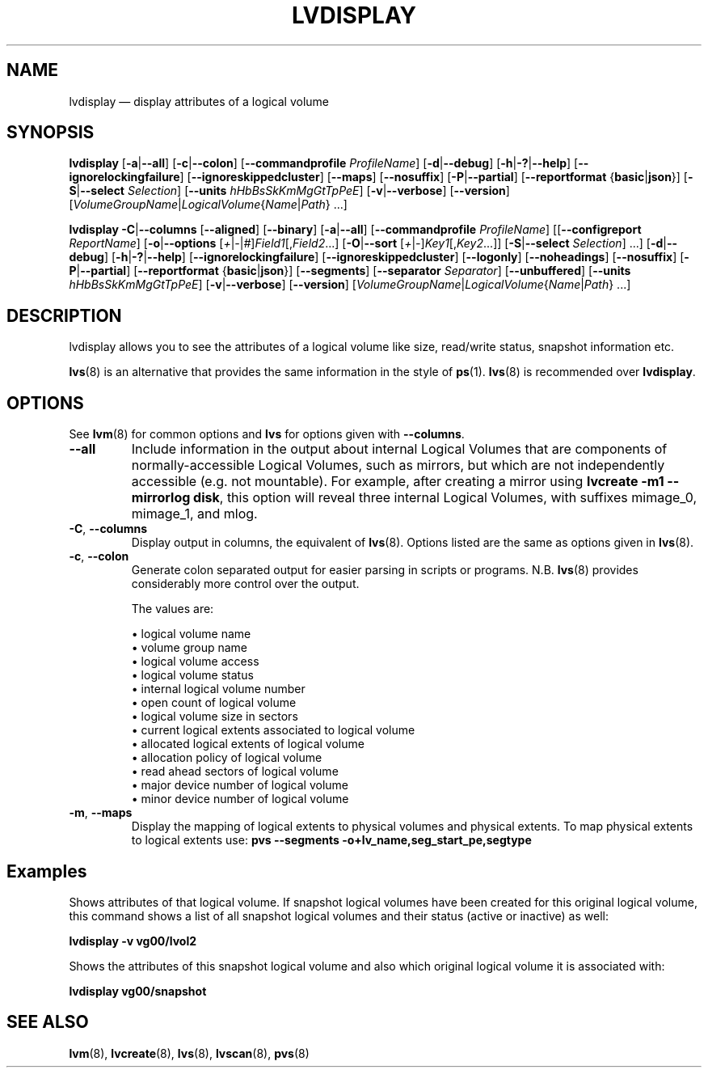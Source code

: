 .TH LVDISPLAY 8 "LVM TOOLS 2.02.163(2)-git (2016-07-28)" "Sistina Software UK" \" -*- nroff -*-
.SH NAME
lvdisplay \(em display attributes of a logical volume
.SH SYNOPSIS
.B lvdisplay
.RB [ \-a | \-\-all ]
.RB [ \-c | \-\-colon ]
.RB [ \-\-commandprofile
.IR ProfileName ]
.RB [ \-d | \-\-debug ]
.RB [ \-h | \-? | \-\-help ]
.RB [ \-\-ignorelockingfailure ]
.RB [ \-\-ignoreskippedcluster ]
.RB [ \-\-maps ]
.RB [ \-\-nosuffix ]
.RB [ \-P | \-\-partial ]
.RB [ \-\-reportformat
.RB { basic | json }]
.RB [ \-S | \-\-select
.IR Selection ]
.RB [ \-\-units
.IR hHbBsSkKmMgGtTpPeE ]
.RB [ \-v | \-\-verbose ]
.RB [ \-\-version ]
.RI [ VolumeGroupName | LogicalVolume { Name | Path }\ ...]
.br

.B lvdisplay
.BR \-C | \-\-columns
.RB [ \-\-aligned ]
.RB [ \-\-binary ]
.RB [ \-a | \-\-all ]
.RB [ \-\-commandprofile
.IR ProfileName ]
.RB [[ \-\-configreport
.IR ReportName ]
.RB [ \-o | \-\-options
.RI [ + | \- | # ] Field1 [, Field2 ...]
.RB [ \-O | \-\-sort
.RI [ + | \- ] Key1 [, Key2 ...]]
.RB [ \-S | \-\-select
.IR Selection ]
.RB ...]
.RB [ \-d | \-\-debug ]
.RB [ \-h | \-? | \-\-help ]
.RB [ \-\-ignorelockingfailure ]
.RB [ \-\-ignoreskippedcluster ]
.RB [ \-\-logonly ]
.RB [ \-\-noheadings ]
.RB [ \-\-nosuffix ]
.RB [ \-P | \-\-partial ]
.RB [ \-\-reportformat
.RB { basic | json }]
.RB [ \-\-segments ]
.RB [ \-\-separator
.IR Separator ]
.RB [ \-\-unbuffered ]
.RB [ \-\-units
.IR hHbBsSkKmMgGtTpPeE ]
.RB [ \-v | \-\-verbose ]
.RB [ \-\-version ]
.RI [ VolumeGroupName | LogicalVolume { Name | Path }\ ...]
.SH DESCRIPTION
lvdisplay allows you to see the attributes of a logical volume
like size, read/write status, snapshot information etc.
.P
\fBlvs\fP(8) is an alternative that provides the same information
in the style of \fBps\fP(1).
\fBlvs\fP(8) is recommended over \fBlvdisplay\fP.

.SH OPTIONS
See \fBlvm\fP(8) for common options and \fBlvs\fP for options given with
\fB\-\-columns\fP.
.TP
.B \-\-all
Include information in the output about internal Logical Volumes that
are components of normally-accessible Logical Volumes, such as mirrors,
but which are not independently accessible (e.g. not mountable).
For example, after creating a mirror using
\fBlvcreate \-m1 \-\-mirrorlog disk\fP,
this option will reveal three internal Logical Volumes, with suffixes
mimage_0, mimage_1, and mlog.
.TP
.BR \-C ", " \-\-columns
Display output in columns, the equivalent of \fBlvs\fP(8).
Options listed are the same as options given in \fBlvs\fP(8).
.TP
.BR \-c ", " \-\-colon
Generate colon separated output for easier parsing in scripts or programs.
N.B. \fBlvs\fP(8) provides considerably more control over the output.
.nf

The values are:

\(bu logical volume name
\(bu volume group name
\(bu logical volume access
\(bu logical volume status
\(bu internal logical volume number
\(bu open count of logical volume
\(bu logical volume size in sectors
\(bu current logical extents associated to logical volume
\(bu allocated logical extents of logical volume
\(bu allocation policy of logical volume
\(bu read ahead sectors of logical volume
\(bu major device number of logical volume
\(bu minor device number of logical volume

.fi
.TP
.BR \-m ", " \-\-maps
Display the mapping of logical extents to physical volumes and
physical extents.  To map physical extents
to logical extents use:
.B pvs \-\-segments \-o+lv_name,seg_start_pe,segtype
.SH Examples
Shows attributes of that logical volume. If snapshot
logical volumes have been created for this original logical volume,
this command shows a list of all snapshot logical volumes and their
status (active or inactive) as well:
.sp
.B lvdisplay \-v vg00/lvol2

Shows the attributes of this snapshot logical volume and also which
original logical volume it is associated with:
.sp
.B lvdisplay vg00/snapshot

.SH SEE ALSO
.BR lvm (8),
.BR lvcreate (8),
.BR lvs (8),
.BR lvscan (8),
.BR pvs (8)
